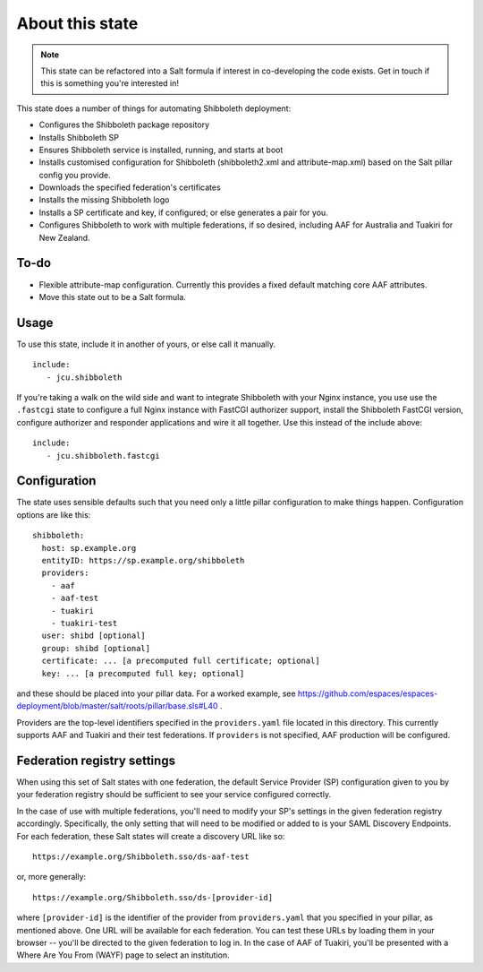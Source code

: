 About this state
================

.. note::

   This state can be refactored into a Salt formula if interest in
   co-developing the code exists.  Get in touch if this is something you're
   interested in!

This state does a number of things for automating Shibboleth deployment:

* Configures the Shibboleth package repository
* Installs Shibboleth SP
* Ensures Shibboleth service is installed, running, and starts at boot
* Installs customised configuration for Shibboleth (shibboleth2.xml and
  attribute-map.xml) based on the Salt pillar config you provide.
* Downloads the specified federation's certificates
* Installs the missing Shibboleth logo
* Installs a SP certificate and key, if configured; or else generates a pair
  for you.
* Configures Shibboleth to work with multiple federations, if so desired,
  including AAF for Australia and Tuakiri for New Zealand.

To-do
-----

* Flexible attribute-map configuration. Currently this provides a fixed
  default matching core AAF attributes.
* Move this state out to be a Salt formula.


Usage
-----

To use this state, include it in another of yours, or else call it
manually.

::

   include:
      - jcu.shibboleth


If you're taking a walk on the wild side and want to integrate Shibboleth
with your Nginx instance, you use use the ``.fastcgi`` state to configure
a full Nginx instance with FastCGI authorizer support, install the
Shibboleth FastCGI version, configure authorizer and responder applications
and wire it all together.  Use this instead of the include above::

   include:
      - jcu.shibboleth.fastcgi


Configuration
-------------

The state uses sensible defaults such that you need only a little pillar
configuration to make things happen.  Configuration options are like this::

   shibboleth:
     host: sp.example.org
     entityID: https://sp.example.org/shibboleth
     providers:
       - aaf
       - aaf-test
       - tuakiri
       - tuakiri-test
     user: shibd [optional]
     group: shibd [optional]
     certificate: ... [a precomputed full certificate; optional]
     key: ... [a precomputed full key; optional]

and these should be placed into your pillar data. For a worked example, see
https://github.com/espaces/espaces-deployment/blob/master/salt/roots/pillar/base.sls#L40
.

Providers are the top-level identifiers specified in the ``providers.yaml``
file located in this directory.  This currently supports AAF and Tuakiri and
their test federations.  If ``providers`` is not specified, AAF production
will be configured.

Federation registry settings
----------------------------

When using this set of Salt states with one federation, the default Service
Provider (SP) configuration given to you by your federation registry should be
sufficient to see your service configured correctly.

In the case of use with multiple federations, you'll need to modify your SP's
settings in the given federation registry accordingly.  Specifically, the only
setting that will need to be modified or added to is your SAML Discovery
Endpoints.  For each federation, these Salt states will create a discovery URL
like so::

    https://example.org/Shibboleth.sso/ds-aaf-test

or, more generally::

    https://example.org/Shibboleth.sso/ds-[provider-id]

where ``[provider-id]`` is the identifier of the provider from
``providers.yaml`` that you specified in your pillar, as mentioned above.  One
URL will be available for each federation.  You can test these URLs by loading
them in your browser -- you'll be directed to the given federation to log in.
In the case of AAF of Tuakiri, you'll be presented with a Where Are You From
(WAYF) page to select an institution.
